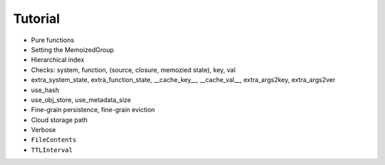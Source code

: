 Tutorial
========

- Pure functions

- Setting the MemoizedGroup

- Hierarchical index

- Checks: system, function, (source, closure, memozied state), key, val

- extra_system_state, extra_function_state, __cache_key__, __cache_val__, extra_args2key, extra_args2ver

- use_hash

- use_obj_store, use_metadata_size

- Fine-grain persistence, fine-grain eviction

- Cloud storage path

- Verbose

- ``FileContents``

- ``TTLInterval``
